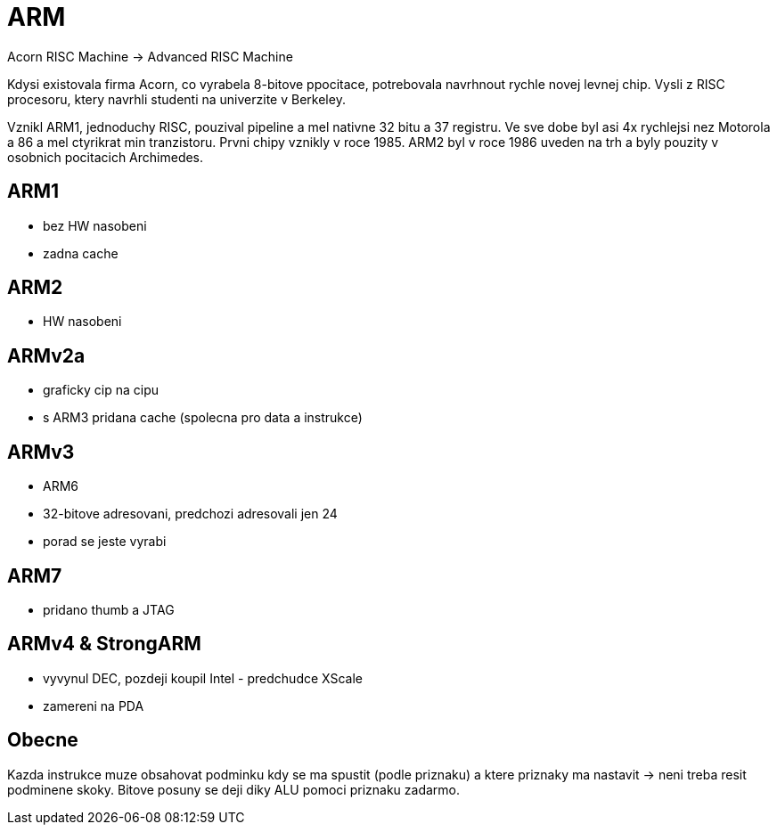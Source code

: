 ARM
===

Acorn RISC Machine -> Advanced RISC Machine

Kdysi existovala firma Acorn, co vyrabela 8-bitove ppocitace, potrebovala
navrhnout rychle novej levnej chip. Vysli z RISC procesoru, ktery navrhli
studenti na univerzite v Berkeley.

Vznikl ARM1, jednoduchy RISC, pouzival pipeline a mel nativne 32 bitu a 37
registru. Ve sve dobe byl asi 4x rychlejsi nez Motorola a 86 a mel ctyrikrat
min tranzistoru. Prvni chipy vznikly v roce 1985. ARM2 byl v roce 1986 uveden
na trh a byly pouzity v osobnich pocitacich Archimedes.

ARM1
----

* bez HW nasobeni
* zadna cache

ARM2
----

* HW nasobeni

ARMv2a
------

* graficky cip na cipu
* s ARM3 pridana cache (spolecna pro data a instrukce)

ARMv3
-----

* ARM6
* 32-bitove adresovani, predchozi adresovali jen 24
* porad se jeste vyrabi

ARM7
----

* pridano thumb a JTAG

ARMv4 & StrongARM
-----------------

* vyvynul DEC, pozdeji koupil Intel - predchudce XScale
* zamereni na PDA

Obecne
------

Kazda instrukce muze obsahovat podminku kdy se ma spustit (podle priznaku) a
ktere priznaky ma nastavit -> neni treba resit podminene skoky. Bitove posuny
se deji diky ALU pomoci priznaku zadarmo.
